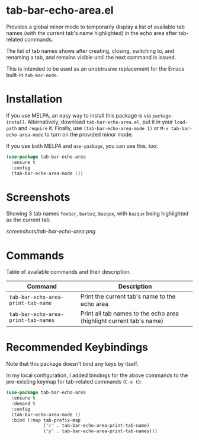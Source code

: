 * tab-bar-echo-area.el

Provides a global minor mode to temporarily display a list of available
tab names (with the current tab's name highlighted) in the echo area
after tab-related commands.

The list of tab names shows after creating, closing, switching to, and
renaming a tab, and remains visible until the next command is issued.

This is intended to be used as an unobtrusive replacement for the Emacs
built-in =tab-bar-mode=.

* Installation

If you use MELPA, an easy way to install this package is via
=package-install=. Alternatively, download =tab-bar-echo-area.el=, put
it in your =load-path= and =require= it. Finally, use
=(tab-bar-echo-area-mode 1)= or =M-x tab-bar-echo-area-mode= to turn on
the provided minor mode.

If you use both MELPA and =use-package=, you can use this, too:

#+begin_src emacs-lisp
(use-package tab-bar-echo-area
  :ensure t
  :config
  (tab-bar-echo-area-mode 1))
#+end_src

* Screenshots

Showing 3 tab names =foobar=, =barbaz=, =bazqux=, with =bazqux= being
highlighted as the current tab.

[[screenshots/tab-bar-echo-area.png]]

* Commands

Table of available commands and their description.

| Command                             | Description                                                         |
|-------------------------------------+---------------------------------------------------------------------|
| =tab-bar-echo-area-print-tab-name=  | Print the current tab's name to the echo area                       |
| =tab-bar-echo-area-print-tab-names= | Print all tab names to the echo area (highlight current tab's name) |

* Recommended Keybindings

Note that this package doesn't bind any keys by itself.

In my local configuration, I added bindings for the above commands to
the pre-existing keymap for tab-related commands (=C-x t=):
 
#+begin_src emacs-lisp
(use-package tab-bar-echo-area
  :ensure t
  :demand t
  :config
  (tab-bar-echo-area-mode 1)
  :bind (:map tab-prefix-map
              ("c" . tab-bar-echo-area-print-tab-name)
              ("p" . tab-bar-echo-area-print-tab-names)))
#+end_src
